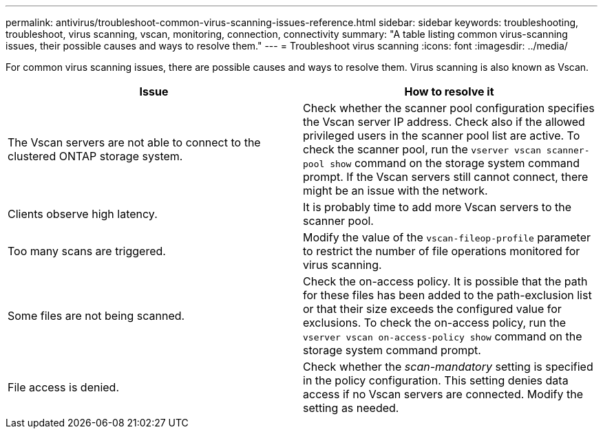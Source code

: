 ---
permalink: antivirus/troubleshoot-common-virus-scanning-issues-reference.html
sidebar: sidebar
keywords: troubleshooting, troubleshoot, virus scanning, vscan, monitoring, connection, connectivity
summary: "A table listing common virus-scanning issues, their possible causes and ways to resolve them."
---
= Troubleshoot virus scanning
:icons: font
:imagesdir: ../media/

[.lead]
For common virus scanning issues, there are possible causes and ways to resolve them. Virus scanning is also known as Vscan.

|===

h| Issue h| How to resolve it
a|
The Vscan servers are not able to connect to 
the clustered ONTAP storage system.
a|
Check whether the scanner pool configuration specifies the Vscan server IP address. Check also if the allowed privileged users in the scanner pool list are active. To check the scanner pool, run the `vserver vscan scanner-pool show` command on the storage system command prompt. If the Vscan servers still cannot connect, there might be an issue with the network.
a|
Clients observe high latency.
a|
It is probably time to add more Vscan servers to the scanner pool.
a|
Too many scans are triggered.
a|
Modify the value of the `vscan-fileop-profile` parameter to restrict the number of file operations monitored for virus scanning.

a|
Some files are not being scanned.
a|
Check the on-access policy. It is possible that the path for these files has been added to the path-exclusion list or that their size exceeds the configured value for exclusions. To check the on-access policy, run the `vserver vscan on-access-policy show` command on the storage system command prompt.
a|
File access is denied.
a|
Check whether the _scan-mandatory_ setting is specified in the policy configuration. This setting denies data access if no Vscan servers are connected. Modify the setting as needed.
|===
// 2023 june 21, ONTAPDOC-1052

